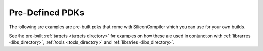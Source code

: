 .. _pdk_directory:

Pre-Defined PDKs
==================

The following are examples are pre-built pdks that come with SiliconCompiler which you can use for your own builds.

.. rst-class:: page-break

See the pre-built :ref:`targets <targets directory>` for examples on how these are used in conjunction with :ref:`librarires <libs_directory>`, :ref:`tools <tools_directory>` and :ref:`libraries <libs_directory>`.


.. pdkgen::
